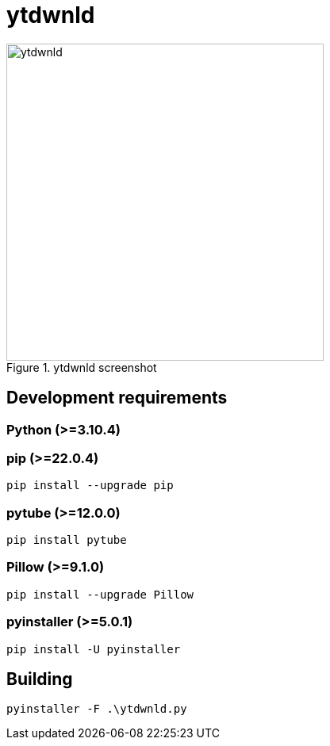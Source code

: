 = ytdwnld

image::ytdwnld.png[title="ytdwnld screenshot", 400, 400]


== Development requirements

// https://www.python.org/downloads/
=== Python (>=3.10.4)

// https://pypi.org/project/pip/
=== pip (>=22.0.4)
`pip install --upgrade pip`

// https://pytube.io/en/latest/
=== pytube (>=12.0.0)
`pip install pytube`

// https://pillow.readthedocs.io/en/stable/installation.html
=== Pillow (>=9.1.0)
`pip install --upgrade Pillow`

// https://pyinstaller.org/en/stable/
=== pyinstaller (>=5.0.1)
`pip install -U pyinstaller`


// https://stackoverflow.com/questions/5458048/how-can-i-make-a-python-script-standalone-executable-to-run-without-any-dependen
== Building

`pyinstaller -F .\ytdwnld.py`